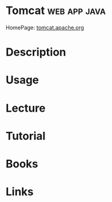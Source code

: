 #+TAGS: web app java


* Tomcat						       :web:app:java:
HomePage: [[http://tomcat.apache.org/][tomcat.apache.org]]
* Description
* Usage
* Lecture
* Tutorial
* Books
* Links
